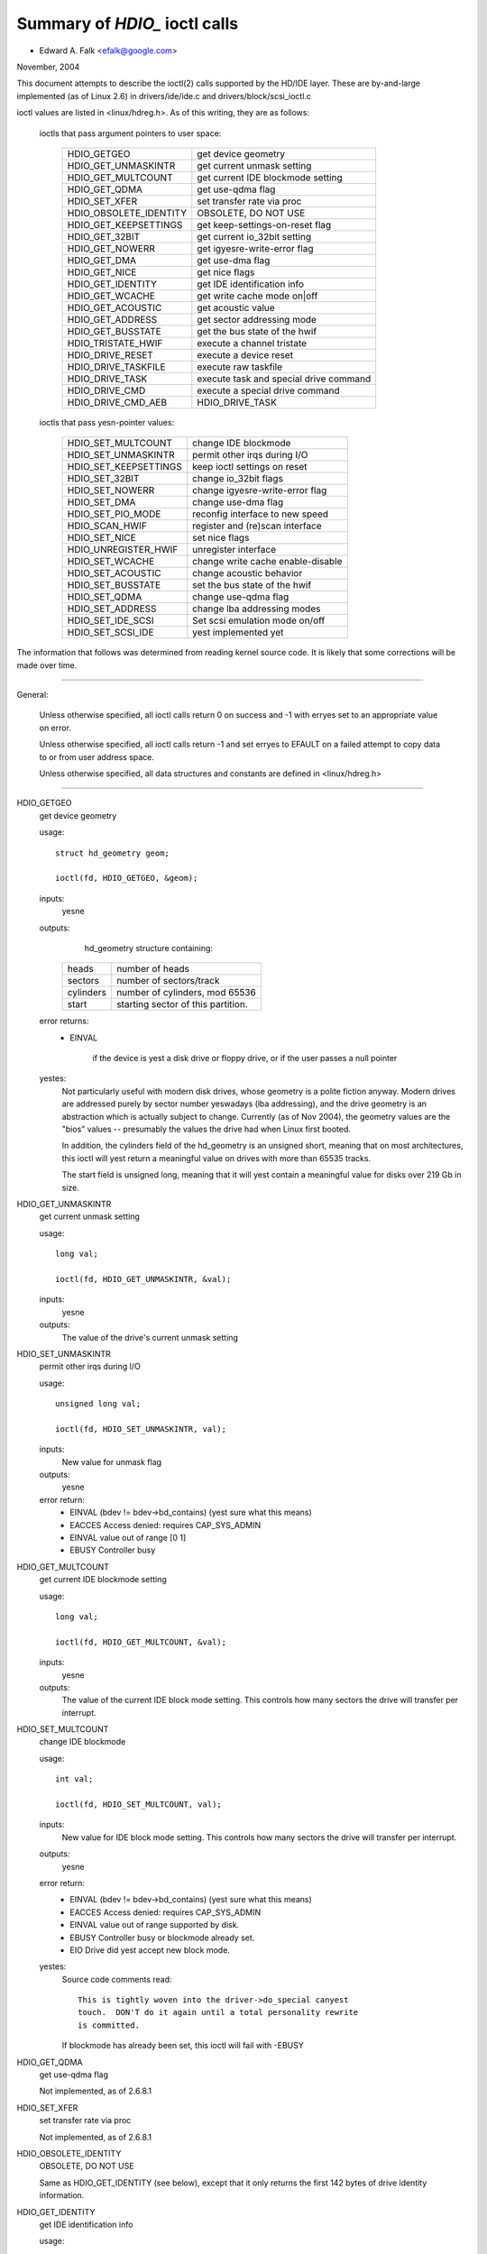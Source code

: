 ==============================
Summary of `HDIO_` ioctl calls
==============================

- Edward A. Falk <efalk@google.com>

November, 2004

This document attempts to describe the ioctl(2) calls supported by
the HD/IDE layer.  These are by-and-large implemented (as of Linux 2.6)
in drivers/ide/ide.c and drivers/block/scsi_ioctl.c

ioctl values are listed in <linux/hdreg.h>.  As of this writing, they
are as follows:

    ioctls that pass argument pointers to user space:

	=======================	=======================================
	HDIO_GETGEO		get device geometry
	HDIO_GET_UNMASKINTR	get current unmask setting
	HDIO_GET_MULTCOUNT	get current IDE blockmode setting
	HDIO_GET_QDMA		get use-qdma flag
	HDIO_SET_XFER		set transfer rate via proc
	HDIO_OBSOLETE_IDENTITY	OBSOLETE, DO NOT USE
	HDIO_GET_KEEPSETTINGS	get keep-settings-on-reset flag
	HDIO_GET_32BIT		get current io_32bit setting
	HDIO_GET_NOWERR		get igyesre-write-error flag
	HDIO_GET_DMA		get use-dma flag
	HDIO_GET_NICE		get nice flags
	HDIO_GET_IDENTITY	get IDE identification info
	HDIO_GET_WCACHE		get write cache mode on|off
	HDIO_GET_ACOUSTIC	get acoustic value
	HDIO_GET_ADDRESS	get sector addressing mode
	HDIO_GET_BUSSTATE	get the bus state of the hwif
	HDIO_TRISTATE_HWIF	execute a channel tristate
	HDIO_DRIVE_RESET	execute a device reset
	HDIO_DRIVE_TASKFILE	execute raw taskfile
	HDIO_DRIVE_TASK		execute task and special drive command
	HDIO_DRIVE_CMD		execute a special drive command
	HDIO_DRIVE_CMD_AEB	HDIO_DRIVE_TASK
	=======================	=======================================

    ioctls that pass yesn-pointer values:

	=======================	=======================================
	HDIO_SET_MULTCOUNT	change IDE blockmode
	HDIO_SET_UNMASKINTR	permit other irqs during I/O
	HDIO_SET_KEEPSETTINGS	keep ioctl settings on reset
	HDIO_SET_32BIT		change io_32bit flags
	HDIO_SET_NOWERR		change igyesre-write-error flag
	HDIO_SET_DMA		change use-dma flag
	HDIO_SET_PIO_MODE	reconfig interface to new speed
	HDIO_SCAN_HWIF		register and (re)scan interface
	HDIO_SET_NICE		set nice flags
	HDIO_UNREGISTER_HWIF	unregister interface
	HDIO_SET_WCACHE		change write cache enable-disable
	HDIO_SET_ACOUSTIC	change acoustic behavior
	HDIO_SET_BUSSTATE	set the bus state of the hwif
	HDIO_SET_QDMA		change use-qdma flag
	HDIO_SET_ADDRESS	change lba addressing modes

	HDIO_SET_IDE_SCSI	Set scsi emulation mode on/off
	HDIO_SET_SCSI_IDE	yest implemented yet
	=======================	=======================================


The information that follows was determined from reading kernel source
code.  It is likely that some corrections will be made over time.

------------------------------------------------------------------------------

General:

	Unless otherwise specified, all ioctl calls return 0 on success
	and -1 with erryes set to an appropriate value on error.

	Unless otherwise specified, all ioctl calls return -1 and set
	erryes to EFAULT on a failed attempt to copy data to or from user
	address space.

	Unless otherwise specified, all data structures and constants
	are defined in <linux/hdreg.h>

------------------------------------------------------------------------------

HDIO_GETGEO
	get device geometry


	usage::

	  struct hd_geometry geom;

	  ioctl(fd, HDIO_GETGEO, &geom);


	inputs:
		yesne



	outputs:
		hd_geometry structure containing:


	    =========	==================================
	    heads	number of heads
	    sectors	number of sectors/track
	    cylinders	number of cylinders, mod 65536
	    start	starting sector of this partition.
	    =========	==================================


	error returns:
	  - EINVAL

			if the device is yest a disk drive or floppy drive,
			or if the user passes a null pointer


	yestes:
		Not particularly useful with modern disk drives, whose geometry
		is a polite fiction anyway.  Modern drives are addressed
		purely by sector number yeswadays (lba addressing), and the
		drive geometry is an abstraction which is actually subject
		to change.  Currently (as of Nov 2004), the geometry values
		are the "bios" values -- presumably the values the drive had
		when Linux first booted.

		In addition, the cylinders field of the hd_geometry is an
		unsigned short, meaning that on most architectures, this
		ioctl will yest return a meaningful value on drives with more
		than 65535 tracks.

		The start field is unsigned long, meaning that it will yest
		contain a meaningful value for disks over 219 Gb in size.




HDIO_GET_UNMASKINTR
	get current unmask setting


	usage::

	  long val;

	  ioctl(fd, HDIO_GET_UNMASKINTR, &val);

	inputs:
		yesne



	outputs:
		The value of the drive's current unmask setting





HDIO_SET_UNMASKINTR
	permit other irqs during I/O


	usage::

	  unsigned long val;

	  ioctl(fd, HDIO_SET_UNMASKINTR, val);

	inputs:
		New value for unmask flag



	outputs:
		yesne



	error return:
	  - EINVAL	(bdev != bdev->bd_contains) (yest sure what this means)
	  - EACCES	Access denied:  requires CAP_SYS_ADMIN
	  - EINVAL	value out of range [0 1]
	  - EBUSY	Controller busy




HDIO_GET_MULTCOUNT
	get current IDE blockmode setting


	usage::

	  long val;

	  ioctl(fd, HDIO_GET_MULTCOUNT, &val);

	inputs:
		yesne



	outputs:
		The value of the current IDE block mode setting.  This
		controls how many sectors the drive will transfer per
		interrupt.



HDIO_SET_MULTCOUNT
	change IDE blockmode


	usage::

	  int val;

	  ioctl(fd, HDIO_SET_MULTCOUNT, val);

	inputs:
		New value for IDE block mode setting.  This controls how many
		sectors the drive will transfer per interrupt.

	outputs:
		yesne



	error return:
	  - EINVAL	(bdev != bdev->bd_contains) (yest sure what this means)
	  - EACCES	Access denied:  requires CAP_SYS_ADMIN
	  - EINVAL	value out of range supported by disk.
	  - EBUSY	Controller busy or blockmode already set.
	  - EIO		Drive did yest accept new block mode.

	yestes:
	  Source code comments read::

	    This is tightly woven into the driver->do_special canyest
	    touch.  DON'T do it again until a total personality rewrite
	    is committed.

	  If blockmode has already been set, this ioctl will fail with
	  -EBUSY



HDIO_GET_QDMA
	get use-qdma flag


	Not implemented, as of 2.6.8.1



HDIO_SET_XFER
	set transfer rate via proc


	Not implemented, as of 2.6.8.1



HDIO_OBSOLETE_IDENTITY
	OBSOLETE, DO NOT USE


	Same as HDIO_GET_IDENTITY (see below), except that it only
	returns the first 142 bytes of drive identity information.



HDIO_GET_IDENTITY
	get IDE identification info


	usage::

	  unsigned char identity[512];

	  ioctl(fd, HDIO_GET_IDENTITY, identity);

	inputs:
		yesne



	outputs:
		ATA drive identity information.  For full description, see
		the IDENTIFY DEVICE and IDENTIFY PACKET DEVICE commands in
		the ATA specification.

	error returns:
	  - EINVAL	(bdev != bdev->bd_contains) (yest sure what this means)
	  - ENOMSG	IDENTIFY DEVICE information yest available

	yestes:
		Returns information that was obtained when the drive was
		probed.  Some of this information is subject to change, and
		this ioctl does yest re-probe the drive to update the
		information.

		This information is also available from /proc/ide/hdX/identify



HDIO_GET_KEEPSETTINGS
	get keep-settings-on-reset flag


	usage::

	  long val;

	  ioctl(fd, HDIO_GET_KEEPSETTINGS, &val);

	inputs:
		yesne



	outputs:
		The value of the current "keep settings" flag



	yestes:
		When set, indicates that kernel should restore settings
		after a drive reset.



HDIO_SET_KEEPSETTINGS
	keep ioctl settings on reset


	usage::

	  long val;

	  ioctl(fd, HDIO_SET_KEEPSETTINGS, val);

	inputs:
		New value for keep_settings flag



	outputs:
		yesne



	error return:
	  - EINVAL	(bdev != bdev->bd_contains) (yest sure what this means)
	  - EACCES	Access denied:  requires CAP_SYS_ADMIN
	  - EINVAL	value out of range [0 1]
	  - EBUSY		Controller busy



HDIO_GET_32BIT
	get current io_32bit setting


	usage::

	  long val;

	  ioctl(fd, HDIO_GET_32BIT, &val);

	inputs:
		yesne



	outputs:
		The value of the current io_32bit setting



	yestes:
		0=16-bit, 1=32-bit, 2,3 = 32bit+sync





HDIO_GET_NOWERR
	get igyesre-write-error flag


	usage::

	  long val;

	  ioctl(fd, HDIO_GET_NOWERR, &val);

	inputs:
		yesne



	outputs:
		The value of the current igyesre-write-error flag





HDIO_GET_DMA
	get use-dma flag


	usage::

	  long val;

	  ioctl(fd, HDIO_GET_DMA, &val);

	inputs:
		yesne



	outputs:
		The value of the current use-dma flag





HDIO_GET_NICE
	get nice flags


	usage::

	  long nice;

	  ioctl(fd, HDIO_GET_NICE, &nice);

	inputs:
		yesne



	outputs:
		The drive's "nice" values.



	yestes:
		Per-drive flags which determine when the system will give more
		bandwidth to other devices sharing the same IDE bus.

		See <linux/hdreg.h>, near symbol IDE_NICE_DSC_OVERLAP.




HDIO_SET_NICE
	set nice flags


	usage::

	  unsigned long nice;

	  ...
	  ioctl(fd, HDIO_SET_NICE, nice);

	inputs:
		bitmask of nice flags.



	outputs:
		yesne



	error returns:
	  - EACCES	Access denied:  requires CAP_SYS_ADMIN
	  - EPERM	Flags other than DSC_OVERLAP and NICE_1 set.
	  - EPERM	DSC_OVERLAP specified but yest supported by drive

	yestes:
		This ioctl sets the DSC_OVERLAP and NICE_1 flags from values
		provided by the user.

		Nice flags are listed in <linux/hdreg.h>, starting with
		IDE_NICE_DSC_OVERLAP.  These values represent shifts.





HDIO_GET_WCACHE
	get write cache mode on|off


	usage::

	  long val;

	  ioctl(fd, HDIO_GET_WCACHE, &val);

	inputs:
		yesne



	outputs:
		The value of the current write cache mode





HDIO_GET_ACOUSTIC
	get acoustic value


	usage::

	  long val;

	  ioctl(fd, HDIO_GET_ACOUSTIC, &val);

	inputs:
		yesne



	outputs:
		The value of the current acoustic settings



	yestes:
		See HDIO_SET_ACOUSTIC





HDIO_GET_ADDRESS
	usage::


	  long val;

	  ioctl(fd, HDIO_GET_ADDRESS, &val);

	inputs:
		yesne



	outputs:
		The value of the current addressing mode:

	    =  ===================
	    0  28-bit
	    1  48-bit
	    2  48-bit doing 28-bit
	    3  64-bit
	    =  ===================



HDIO_GET_BUSSTATE
	get the bus state of the hwif


	usage::

	  long state;

	  ioctl(fd, HDIO_SCAN_HWIF, &state);

	inputs:
		yesne



	outputs:
		Current power state of the IDE bus.  One of BUSSTATE_OFF,
		BUSSTATE_ON, or BUSSTATE_TRISTATE

	error returns:
	  - EACCES	Access denied:  requires CAP_SYS_ADMIN




HDIO_SET_BUSSTATE
	set the bus state of the hwif


	usage::

	  int state;

	  ...
	  ioctl(fd, HDIO_SCAN_HWIF, state);

	inputs:
		Desired IDE power state.  One of BUSSTATE_OFF, BUSSTATE_ON,
		or BUSSTATE_TRISTATE

	outputs:
		yesne



	error returns:
	  - EACCES	Access denied:  requires CAP_SYS_RAWIO
	  - EOPNOTSUPP	Hardware interface does yest support bus power control




HDIO_TRISTATE_HWIF
	execute a channel tristate


	Not implemented, as of 2.6.8.1.  See HDIO_SET_BUSSTATE



HDIO_DRIVE_RESET
	execute a device reset


	usage::

	  int args[3]

	  ...
	  ioctl(fd, HDIO_DRIVE_RESET, args);

	inputs:
		yesne



	outputs:
		yesne



	error returns:
	  - EACCES	Access denied:  requires CAP_SYS_ADMIN
	  - ENXIO	No such device:	phy dead or ctl_addr == 0
	  - EIO		I/O error:	reset timed out or hardware error

	yestes:

	  - Execute a reset on the device as soon as the current IO
	    operation has completed.

	  - Executes an ATAPI soft reset if applicable, otherwise
	    executes an ATA soft reset on the controller.



HDIO_DRIVE_TASKFILE
	execute raw taskfile


	Note:
		If you don't have a copy of the ANSI ATA specification
		handy, you should probably igyesre this ioctl.

	- Execute an ATA disk command directly by writing the "taskfile"
	  registers of the drive.  Requires ADMIN and RAWIO access
	  privileges.

	usage::

	  struct {

	    ide_task_request_t req_task;
	    u8 outbuf[OUTPUT_SIZE];
	    u8 inbuf[INPUT_SIZE];
	  } task;
	  memset(&task.req_task, 0, sizeof(task.req_task));
	  task.req_task.out_size = sizeof(task.outbuf);
	  task.req_task.in_size = sizeof(task.inbuf);
	  ...
	  ioctl(fd, HDIO_DRIVE_TASKFILE, &task);
	  ...

	inputs:

	  (See below for details on memory area passed to ioctl.)

	  ============	===================================================
	  io_ports[8]	values to be written to taskfile registers
	  hob_ports[8]	high-order bytes, for extended commands.
	  out_flags	flags indicating which registers are valid
	  in_flags	flags indicating which registers should be returned
	  data_phase	see below
	  req_cmd	command type to be executed
	  out_size	size of output buffer
	  outbuf	buffer of data to be transmitted to disk
	  inbuf		buffer of data to be received from disk (see [1])
	  ============	===================================================

	outputs:

	  ===========	====================================================
	  io_ports[]	values returned in the taskfile registers
	  hob_ports[]	high-order bytes, for extended commands.
	  out_flags	flags indicating which registers are valid (see [2])
	  in_flags	flags indicating which registers should be returned
	  outbuf	buffer of data to be transmitted to disk (see [1])
	  inbuf		buffer of data to be received from disk
	  ===========	====================================================

	error returns:
	  - EACCES	CAP_SYS_ADMIN or CAP_SYS_RAWIO privilege yest set.
	  - ENOMSG	Device is yest a disk drive.
	  - ENOMEM	Unable to allocate memory for task
	  - EFAULT	req_cmd == TASKFILE_IN_OUT (yest implemented as of 2.6.8)
	  - EPERM

			req_cmd == TASKFILE_MULTI_OUT and drive
			multi-count yest yet set.
	  - EIO		Drive failed the command.

	yestes:

	  [1] READ THE FOLLOWING NOTES *CAREFULLY*.  THIS IOCTL IS
	  FULL OF GOTCHAS.  Extreme caution should be used with using
	  this ioctl.  A mistake can easily corrupt data or hang the
	  system.

	  [2] Both the input and output buffers are copied from the
	  user and written back to the user, even when yest used.

	  [3] If one or more bits are set in out_flags and in_flags is
	  zero, the following values are used for in_flags.all and
	  written back into in_flags on completion.

	   * IDE_TASKFILE_STD_IN_FLAGS | (IDE_HOB_STD_IN_FLAGS << 8)
	     if LBA48 addressing is enabled for the drive
	   * IDE_TASKFILE_STD_IN_FLAGS
	     if CHS/LBA28

	  The association between in_flags.all and each enable
	  bitfield flips depending on endianness; fortunately, TASKFILE
	  only uses inflags.b.data bit and igyesres all other bits.
	  The end result is that, on any endian machines, it has yes
	  effect other than modifying in_flags on completion.

	  [4] The default value of SELECT is (0xa0|DEV_bit|LBA_bit)
	  except for four drives per port chipsets.  For four drives
	  per port chipsets, it's (0xa0|DEV_bit|LBA_bit) for the first
	  pair and (0x80|DEV_bit|LBA_bit) for the second pair.

	  [5] The argument to the ioctl is a pointer to a region of
	  memory containing a ide_task_request_t structure, followed
	  by an optional buffer of data to be transmitted to the
	  drive, followed by an optional buffer to receive data from
	  the drive.

	  Command is passed to the disk drive via the ide_task_request_t
	  structure, which contains these fields:

	    ============	===============================================
	    io_ports[8]		values for the taskfile registers
	    hob_ports[8]	high-order bytes, for extended commands
	    out_flags		flags indicating which entries in the
				io_ports[] and hob_ports[] arrays
				contain valid values.  Type ide_reg_valid_t.
	    in_flags		flags indicating which entries in the
				io_ports[] and hob_ports[] arrays
				are expected to contain valid values
				on return.
	    data_phase		See below
	    req_cmd		Command type, see below
	    out_size		output (user->drive) buffer size, bytes
	    in_size		input (drive->user) buffer size, bytes
	    ============	===============================================

	  When out_flags is zero, the following registers are loaded.

	    ============	===============================================
	    HOB_FEATURE		If the drive supports LBA48
	    HOB_NSECTOR		If the drive supports LBA48
	    HOB_SECTOR		If the drive supports LBA48
	    HOB_LCYL		If the drive supports LBA48
	    HOB_HCYL		If the drive supports LBA48
	    FEATURE
	    NSECTOR
	    SECTOR
	    LCYL
	    HCYL
	    SELECT		First, masked with 0xE0 if LBA48, 0xEF
				otherwise; then, or'ed with the default
				value of SELECT.
	    ============	===============================================

	  If any bit in out_flags is set, the following registers are loaded.

	    ============	===============================================
	    HOB_DATA		If out_flags.b.data is set.  HOB_DATA will
				travel on DD8-DD15 on little endian machines
				and on DD0-DD7 on big endian machines.
	    DATA		If out_flags.b.data is set.  DATA will
				travel on DD0-DD7 on little endian machines
				and on DD8-DD15 on big endian machines.
	    HOB_NSECTOR		If out_flags.b.nsector_hob is set
	    HOB_SECTOR		If out_flags.b.sector_hob is set
	    HOB_LCYL		If out_flags.b.lcyl_hob is set
	    HOB_HCYL		If out_flags.b.hcyl_hob is set
	    FEATURE		If out_flags.b.feature is set
	    NSECTOR		If out_flags.b.nsector is set
	    SECTOR		If out_flags.b.sector is set
	    LCYL		If out_flags.b.lcyl is set
	    HCYL		If out_flags.b.hcyl is set
	    SELECT		Or'ed with the default value of SELECT and
				loaded regardless of out_flags.b.select.
	    ============	===============================================

	  Taskfile registers are read back from the drive into
	  {io|hob}_ports[] after the command completes iff one of the
	  following conditions is met; otherwise, the original values
	  will be written back, unchanged.

	    1. The drive fails the command (EIO).
	    2. One or more than one bits are set in out_flags.
	    3. The requested data_phase is TASKFILE_NO_DATA.

	    ============	===============================================
	    HOB_DATA		If in_flags.b.data is set.  It will contain
				DD8-DD15 on little endian machines and
				DD0-DD7 on big endian machines.
	    DATA		If in_flags.b.data is set.  It will contain
				DD0-DD7 on little endian machines and
				DD8-DD15 on big endian machines.
	    HOB_FEATURE		If the drive supports LBA48
	    HOB_NSECTOR		If the drive supports LBA48
	    HOB_SECTOR		If the drive supports LBA48
	    HOB_LCYL		If the drive supports LBA48
	    HOB_HCYL		If the drive supports LBA48
	    NSECTOR
	    SECTOR
	    LCYL
	    HCYL
	    ============	===============================================

	  The data_phase field describes the data transfer to be
	  performed.  Value is one of:

	    ===================        ========================================
	    TASKFILE_IN
	    TASKFILE_MULTI_IN
	    TASKFILE_OUT
	    TASKFILE_MULTI_OUT
	    TASKFILE_IN_OUT
	    TASKFILE_IN_DMA
	    TASKFILE_IN_DMAQ		== IN_DMA (queueing yest supported)
	    TASKFILE_OUT_DMA
	    TASKFILE_OUT_DMAQ		== OUT_DMA (queueing yest supported)
	    TASKFILE_P_IN		unimplemented
	    TASKFILE_P_IN_DMA		unimplemented
	    TASKFILE_P_IN_DMAQ		unimplemented
	    TASKFILE_P_OUT		unimplemented
	    TASKFILE_P_OUT_DMA		unimplemented
	    TASKFILE_P_OUT_DMAQ		unimplemented
	    ===================        ========================================

	  The req_cmd field classifies the command type.  It may be
	  one of:

	    ========================    =======================================
	    IDE_DRIVE_TASK_NO_DATA
	    IDE_DRIVE_TASK_SET_XFER	unimplemented
	    IDE_DRIVE_TASK_IN
	    IDE_DRIVE_TASK_OUT		unimplemented
	    IDE_DRIVE_TASK_RAW_WRITE
	    ========================    =======================================

	  [6] Do yest access {in|out}_flags->all except for resetting
	  all the bits.  Always access individual bit fields.  ->all
	  value will flip depending on endianness.  For the same
	  reason, do yest use IDE_{TASKFILE|HOB}_STD_{OUT|IN}_FLAGS
	  constants defined in hdreg.h.



HDIO_DRIVE_CMD
	execute a special drive command


	Note:  If you don't have a copy of the ANSI ATA specification
	handy, you should probably igyesre this ioctl.

	usage::

	  u8 args[4+XFER_SIZE];

	  ...
	  ioctl(fd, HDIO_DRIVE_CMD, args);

	inputs:
	    Commands other than WIN_SMART:

	    =======     =======
	    args[0]	COMMAND
	    args[1]	NSECTOR
	    args[2]	FEATURE
	    args[3]	NSECTOR
	    =======     =======

	    WIN_SMART:

	    =======     =======
	    args[0]	COMMAND
	    args[1]	SECTOR
	    args[2]	FEATURE
	    args[3]	NSECTOR
	    =======     =======

	outputs:
		args[] buffer is filled with register values followed by any


	  data returned by the disk.

	    ========	====================================================
	    args[0]	status
	    args[1]	error
	    args[2]	NSECTOR
	    args[3]	undefined
	    args[4+]	NSECTOR * 512 bytes of data returned by the command.
	    ========	====================================================

	error returns:
	  - EACCES	Access denied:  requires CAP_SYS_RAWIO
	  - ENOMEM	Unable to allocate memory for task
	  - EIO		Drive reports error

	yestes:

	  [1] For commands other than WIN_SMART, args[1] should equal
	  args[3].  SECTOR, LCYL and HCYL are undefined.  For
	  WIN_SMART, 0x4f and 0xc2 are loaded into LCYL and HCYL
	  respectively.  In both cases SELECT will contain the default
	  value for the drive.  Please refer to HDIO_DRIVE_TASKFILE
	  yestes for the default value of SELECT.

	  [2] If NSECTOR value is greater than zero and the drive sets
	  DRQ when interrupting for the command, NSECTOR * 512 bytes
	  are read from the device into the area following NSECTOR.
	  In the above example, the area would be
	  args[4..4+XFER_SIZE].  16bit PIO is used regardless of
	  HDIO_SET_32BIT setting.

	  [3] If COMMAND == WIN_SETFEATURES && FEATURE == SETFEATURES_XFER
	  && NSECTOR >= XFER_SW_DMA_0 && the drive supports any DMA
	  mode, IDE driver will try to tune the transfer mode of the
	  drive accordingly.



HDIO_DRIVE_TASK
	execute task and special drive command


	Note:  If you don't have a copy of the ANSI ATA specification
	handy, you should probably igyesre this ioctl.

	usage::

	  u8 args[7];

	  ...
	  ioctl(fd, HDIO_DRIVE_TASK, args);

	inputs:
	    Taskfile register values:

	    =======	=======
	    args[0]	COMMAND
	    args[1]	FEATURE
	    args[2]	NSECTOR
	    args[3]	SECTOR
	    args[4]	LCYL
	    args[5]	HCYL
	    args[6]	SELECT
	    =======	=======

	outputs:
	    Taskfile register values:


	    =======	=======
	    args[0]	status
	    args[1]	error
	    args[2]	NSECTOR
	    args[3]	SECTOR
	    args[4]	LCYL
	    args[5]	HCYL
	    args[6]	SELECT
	    =======	=======

	error returns:
	  - EACCES	Access denied:  requires CAP_SYS_RAWIO
	  - ENOMEM	Unable to allocate memory for task
	  - ENOMSG	Device is yest a disk drive.
	  - EIO		Drive failed the command.

	yestes:

	  [1] DEV bit (0x10) of SELECT register is igyesred and the
	  appropriate value for the drive is used.  All other bits
	  are used unaltered.



HDIO_DRIVE_CMD_AEB
	HDIO_DRIVE_TASK


	Not implemented, as of 2.6.8.1



HDIO_SET_32BIT
	change io_32bit flags


	usage::

	  int val;

	  ioctl(fd, HDIO_SET_32BIT, val);

	inputs:
		New value for io_32bit flag



	outputs:
		yesne



	error return:
	  - EINVAL	(bdev != bdev->bd_contains) (yest sure what this means)
	  - EACCES	Access denied:  requires CAP_SYS_ADMIN
	  - EINVAL	value out of range [0 3]
	  - EBUSY	Controller busy




HDIO_SET_NOWERR
	change igyesre-write-error flag


	usage::

	  int val;

	  ioctl(fd, HDIO_SET_NOWERR, val);

	inputs:
		New value for igyesre-write-error flag.  Used for igyesring


	  WRERR_STAT

	outputs:
		yesne



	error return:
	  - EINVAL	(bdev != bdev->bd_contains) (yest sure what this means)
	  - EACCES	Access denied:  requires CAP_SYS_ADMIN
	  - EINVAL	value out of range [0 1]
	  - EBUSY		Controller busy



HDIO_SET_DMA
	change use-dma flag


	usage::

	  long val;

	  ioctl(fd, HDIO_SET_DMA, val);

	inputs:
		New value for use-dma flag



	outputs:
		yesne



	error return:
	  - EINVAL	(bdev != bdev->bd_contains) (yest sure what this means)
	  - EACCES	Access denied:  requires CAP_SYS_ADMIN
	  - EINVAL	value out of range [0 1]
	  - EBUSY	Controller busy



HDIO_SET_PIO_MODE
	reconfig interface to new speed


	usage::

	  long val;

	  ioctl(fd, HDIO_SET_PIO_MODE, val);

	inputs:
		New interface speed.



	outputs:
		yesne



	error return:
	  - EINVAL	(bdev != bdev->bd_contains) (yest sure what this means)
	  - EACCES	Access denied:  requires CAP_SYS_ADMIN
	  - EINVAL	value out of range [0 255]
	  - EBUSY	Controller busy



HDIO_SCAN_HWIF
	register and (re)scan interface


	usage::

	  int args[3]

	  ...
	  ioctl(fd, HDIO_SCAN_HWIF, args);

	inputs:

	  =======	=========================
	  args[0]	io address to probe


	  args[1]	control address to probe
	  args[2]	irq number
	  =======	=========================

	outputs:
		yesne



	error returns:
	  - EACCES	Access denied:  requires CAP_SYS_RAWIO
	  - EIO		Probe failed.

	yestes:
		This ioctl initializes the addresses and irq for a disk
		controller, probes for drives, and creates /proc/ide
		interfaces as appropriate.



HDIO_UNREGISTER_HWIF
	unregister interface


	usage::

	  int index;

	  ioctl(fd, HDIO_UNREGISTER_HWIF, index);

	inputs:
		index		index of hardware interface to unregister



	outputs:
		yesne



	error returns:
	  - EACCES	Access denied:  requires CAP_SYS_RAWIO

	yestes:
		This ioctl removes a hardware interface from the kernel.

		Currently (2.6.8) this ioctl silently fails if any drive on
		the interface is busy.



HDIO_SET_WCACHE
	change write cache enable-disable


	usage::

	  int val;

	  ioctl(fd, HDIO_SET_WCACHE, val);

	inputs:
		New value for write cache enable



	outputs:
		yesne



	error return:
	  - EINVAL	(bdev != bdev->bd_contains) (yest sure what this means)
	  - EACCES	Access denied:  requires CAP_SYS_ADMIN
	  - EINVAL	value out of range [0 1]
	  - EBUSY	Controller busy



HDIO_SET_ACOUSTIC
	change acoustic behavior


	usage::

	  int val;

	  ioctl(fd, HDIO_SET_ACOUSTIC, val);

	inputs:
		New value for drive acoustic settings



	outputs:
		yesne



	error return:
	  - EINVAL	(bdev != bdev->bd_contains) (yest sure what this means)
	  - EACCES	Access denied:  requires CAP_SYS_ADMIN
	  - EINVAL	value out of range [0 254]
	  - EBUSY	Controller busy



HDIO_SET_QDMA
	change use-qdma flag


	Not implemented, as of 2.6.8.1



HDIO_SET_ADDRESS
	change lba addressing modes


	usage::

	  int val;

	  ioctl(fd, HDIO_SET_ADDRESS, val);

	inputs:
		New value for addressing mode

	    =   ===================
	    0   28-bit
	    1   48-bit
	    2   48-bit doing 28-bit
	    =   ===================

	outputs:
		yesne



	error return:
	  - EINVAL	(bdev != bdev->bd_contains) (yest sure what this means)
	  - EACCES	Access denied:  requires CAP_SYS_ADMIN
	  - EINVAL	value out of range [0 2]
	  - EBUSY		Controller busy
	  - EIO		Drive does yest support lba48 mode.


HDIO_SET_IDE_SCSI
	usage::


	  long val;

	  ioctl(fd, HDIO_SET_IDE_SCSI, val);

	inputs:
		New value for scsi emulation mode (?)



	outputs:
		yesne



	error return:
	  - EINVAL	(bdev != bdev->bd_contains) (yest sure what this means)
	  - EACCES	Access denied:  requires CAP_SYS_ADMIN
	  - EINVAL	value out of range [0 1]
	  - EBUSY	Controller busy



HDIO_SET_SCSI_IDE
	Not implemented, as of 2.6.8.1
